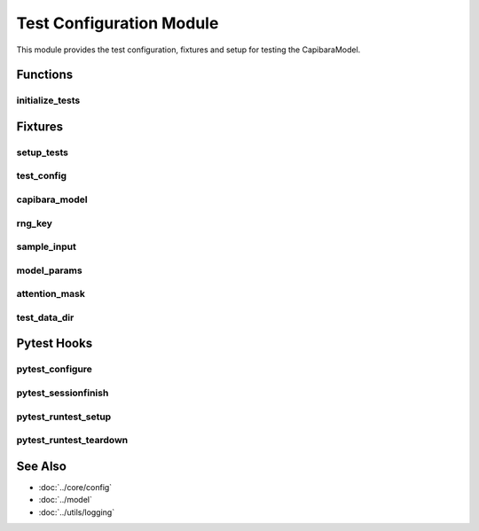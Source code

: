 Test Configuration Module
========================

.. module:: tests.conftest
   :synopsis: Test configuration and fixtures for the CapibaraModel test suite.

This module provides the test configuration, fixtures and setup for testing the CapibaraModel.

Functions
---------

initialize_tests
~~~~~~~~~~~~~~

.. function:: initialize_tests() -> None

   Initialize the necessary configuration for running all tests.
   
   Sets up:
   
   - Random seeds for reproducibility
   - Environment variables 
   - JAX platform configuration
   - Logging configuration
   - Test data directories

   :raises RuntimeError: If critical initialization steps fail

Fixtures
--------

setup_tests
~~~~~~~~~~

.. fixture:: setup_tests() -> None
   :scope: session
   :autouse: True

   Session-wide test setup fixture that runs once at the beginning of the test session.

test_config 
~~~~~~~~~~

.. fixture:: test_config() -> CapibaraConfig
   :scope: session

   Provides a test configuration for the CapibaraModel.

   :returns: A configuration object with test settings
   :rtype: CapibaraConfig

capibara_model
~~~~~~~~~~~~

.. fixture:: capibara_model(test_config: CapibaraConfig) -> CapibaraModel  
   :scope: function

   Provides a fresh instance of the CapibaraModel for each test.

   :param test_config: The test configuration fixture
   :returns: A new model instance
   :rtype: CapibaraModel

rng_key
~~~~~~~

.. fixture:: rng_key() -> jnp.ndarray
   :scope: function

   Provides a fresh PRNG key for each test.

   :returns: A JAX PRNG key
   :rtype: jnp.ndarray

sample_input
~~~~~~~~~~~

.. fixture:: sample_input(rng_key: jnp.ndarray, test_config: CapibaraConfig) -> jnp.ndarray
   :scope: function

   Provides a sample input tensor for testing.

   :param rng_key: The random key fixture
   :param test_config: The test configuration fixture
   :returns: A random input tensor
   :rtype: jnp.ndarray

model_params
~~~~~~~~~~

.. fixture:: model_params(capibara_model: CapibaraModel, sample_input: jnp.ndarray, rng_key: jnp.ndarray) -> Dict[str, Any]
   :scope: function

   Provides initialized model parameters.

   :param capibara_model: The model fixture
   :param sample_input: The sample input fixture 
   :param rng_key: The random key fixture
   :returns: The initialized model parameters
   :rtype: Dict[str, Any]

attention_mask
~~~~~~~~~~~~

.. fixture:: attention_mask(test_config: CapibaraConfig) -> jnp.ndarray
   :scope: function

   Provides an attention mask for testing.

   :param test_config: The test configuration fixture
   :returns: An attention mask tensor
   :rtype: jnp.ndarray

test_data_dir
~~~~~~~~~~~~

.. fixture:: test_data_dir() -> Path
   :scope: session

   Provides the path to the test data directory.

   :returns: Path to the test data directory
   :rtype: Path

Pytest Hooks
-----------

pytest_configure
~~~~~~~~~~~~~~

.. function:: pytest_configure(config)

   Allows plugins and conftest files to perform initial configuration.

pytest_sessionfinish  
~~~~~~~~~~~~~~~~~~

.. function:: pytest_sessionfinish(session, exitstatus)

   Called after whole test run finished.

pytest_runtest_setup
~~~~~~~~~~~~~~~~~~

.. function:: pytest_runtest_setup(item)

   Called before running a test item.

pytest_runtest_teardown
~~~~~~~~~~~~~~~~~~~~~

.. function:: pytest_runtest_teardown(item, nextitem)

   Called after running a test item.

See Also
--------

- :doc:`../core/config`
- :doc:`../model`
- :doc:`../utils/logging` 